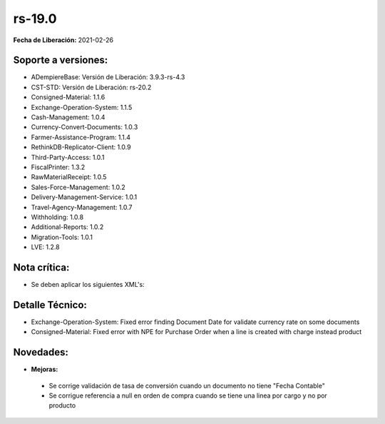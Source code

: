 .. _documento/versión-19-0:

**rs-19.0**
===========

**Fecha de Liberación:** 2021-02-26

**Soporte a versiones:**
------------------------

- ADempiereBase: Versión de Liberación: 3.9.3-rs-4.3
- CST-STD: Versión de Liberación: rs-20.2
- Consigned-Material: 1.1.6
- Exchange-Operation-System: 1.1.5
- Cash-Management: 1.0.4
- Currency-Convert-Documents: 1.0.3
- Farmer-Assistance-Program: 1.1.4
- RethinkDB-Replicator-Client: 1.0.9
- Third-Party-Access: 1.0.1
- FiscalPrinter: 1.3.2
- RawMaterialReceipt: 1.0.5
- Sales-Force-Management: 1.0.2
- Delivery-Management-Service: 1.0.1
- Travel-Agency-Management: 1.0.7
- Withholding: 1.0.8
- Additional-Reports: 1.0.2
- Migration-Tools: 1.0.1
- LVE: 1.2.8

**Nota crítica:**
-----------------

- Se deben aplicar los siguientes XML's:


**Detalle Técnico:**
--------------------

- Exchange-Operation-System: Fixed error finding Document Date for validate currency rate on some documents
- Consigned-Material: Fixed error with NPE for Purchase Order when a line is created with charge instead product

**Novedades:**
--------------

- **Mejoras:**

 - Se corrige validación de tasa de conversión cuando un documento no tiene "Fecha Contable"
 - Se corrigue referencia a null en orden de compra cuando se tiene una linea por cargo y no por producto
